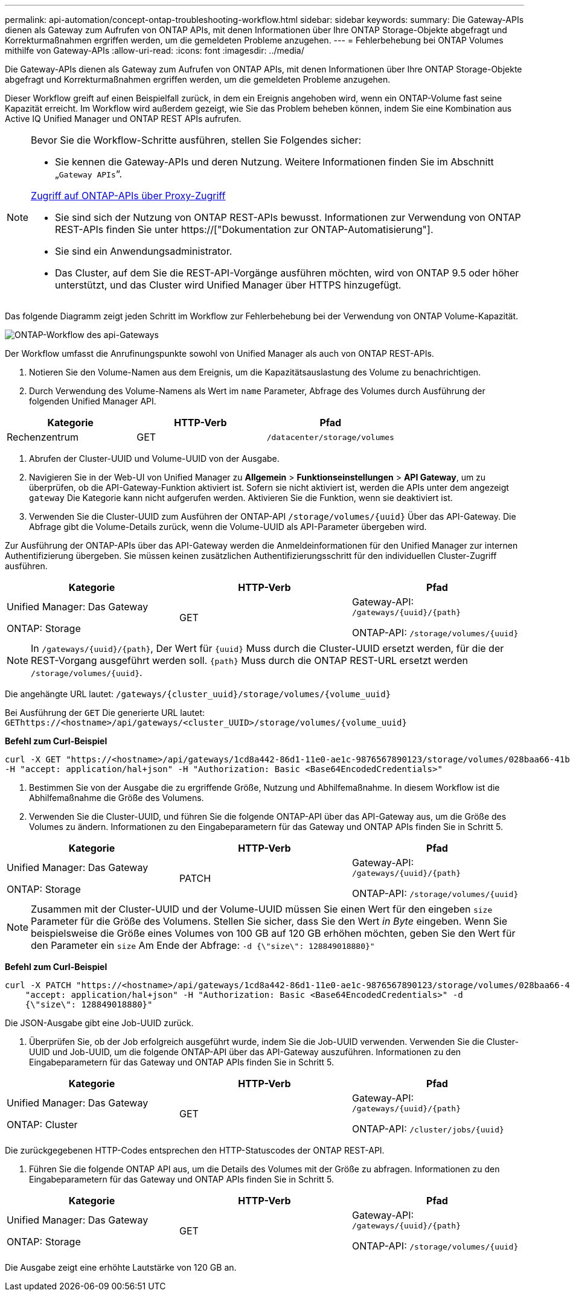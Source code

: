 ---
permalink: api-automation/concept-ontap-troubleshooting-workflow.html 
sidebar: sidebar 
keywords:  
summary: Die Gateway-APIs dienen als Gateway zum Aufrufen von ONTAP APIs, mit denen Informationen über Ihre ONTAP Storage-Objekte abgefragt und Korrekturmaßnahmen ergriffen werden, um die gemeldeten Probleme anzugehen. 
---
= Fehlerbehebung bei ONTAP Volumes mithilfe von Gateway-APIs
:allow-uri-read: 
:icons: font
:imagesdir: ../media/


[role="lead"]
Die Gateway-APIs dienen als Gateway zum Aufrufen von ONTAP APIs, mit denen Informationen über Ihre ONTAP Storage-Objekte abgefragt und Korrekturmaßnahmen ergriffen werden, um die gemeldeten Probleme anzugehen.

Dieser Workflow greift auf einen Beispielfall zurück, in dem ein Ereignis angehoben wird, wenn ein ONTAP-Volume fast seine Kapazität erreicht. Im Workflow wird außerdem gezeigt, wie Sie das Problem beheben können, indem Sie eine Kombination aus Active IQ Unified Manager und ONTAP REST APIs aufrufen.

[NOTE]
====
Bevor Sie die Workflow-Schritte ausführen, stellen Sie Folgendes sicher:

* Sie kennen die Gateway-APIs und deren Nutzung. Weitere Informationen finden Sie im Abschnitt „`Gateway APIs`“.


xref:concept-gateway-apis.adoc[Zugriff auf ONTAP-APIs über Proxy-Zugriff]

* Sie sind sich der Nutzung von ONTAP REST-APIs bewusst. Informationen zur Verwendung von ONTAP REST-APIs finden Sie unter https://["Dokumentation zur ONTAP-Automatisierung"].
* Sie sind ein Anwendungsadministrator.
* Das Cluster, auf dem Sie die REST-API-Vorgänge ausführen möchten, wird von ONTAP 9.5 oder höher unterstützt, und das Cluster wird Unified Manager über HTTPS hinzugefügt.


====
Das folgende Diagramm zeigt jeden Schritt im Workflow zur Fehlerbehebung bei der Verwendung von ONTAP Volume-Kapazität.

image::../media/api-gateway-ontap-workflow.gif[ONTAP-Workflow des api-Gateways]

Der Workflow umfasst die Anrufinungspunkte sowohl von Unified Manager als auch von ONTAP REST-APIs.

. Notieren Sie den Volume-Namen aus dem Ereignis, um die Kapazitätsauslastung des Volume zu benachrichtigen.
. Durch Verwendung des Volume-Namens als Wert im `name` Parameter, Abfrage des Volumes durch Ausführung der folgenden Unified Manager API.


[cols="3*"]
|===
| Kategorie | HTTP-Verb | Pfad 


 a| 
Rechenzentrum
 a| 
GET
 a| 
`/datacenter/storage/volumes`

|===
. Abrufen der Cluster-UUID und Volume-UUID von der Ausgabe.
. Navigieren Sie in der Web-UI von Unified Manager zu *Allgemein* > *Funktionseinstellungen* > *API Gateway*, um zu überprüfen, ob die API-Gateway-Funktion aktiviert ist. Sofern sie nicht aktiviert ist, werden die APIs unter dem angezeigt `gateway` Die Kategorie kann nicht aufgerufen werden. Aktivieren Sie die Funktion, wenn sie deaktiviert ist.
. Verwenden Sie die Cluster-UUID zum Ausführen der ONTAP-API `+/storage/volumes/{uuid}+` Über das API-Gateway. Die Abfrage gibt die Volume-Details zurück, wenn die Volume-UUID als API-Parameter übergeben wird.


Zur Ausführung der ONTAP-APIs über das API-Gateway werden die Anmeldeinformationen für den Unified Manager zur internen Authentifizierung übergeben. Sie müssen keinen zusätzlichen Authentifizierungsschritt für den individuellen Cluster-Zugriff ausführen.

[cols="3*"]
|===
| Kategorie | HTTP-Verb | Pfad 


 a| 
Unified Manager: Das Gateway

ONTAP: Storage
 a| 
GET
 a| 
Gateway-API: `+/gateways/{uuid}/{path}+`

ONTAP-API: `+/storage/volumes/{uuid}+`

|===
[NOTE]
====
In `+/gateways/{uuid}/{path}+`, Der Wert für `+{uuid}+` Muss durch die Cluster-UUID ersetzt werden, für die der REST-Vorgang ausgeführt werden soll. `+{path}+` Muss durch die ONTAP REST-URL ersetzt werden `+/storage/volumes/{uuid}+`.

====
Die angehängte URL lautet: `+/gateways/{cluster_uuid}/storage/volumes/{volume_uuid}+`

Bei Ausführung der `GET` Die generierte URL lautet: `+GEThttps://<hostname>/api/gateways/<cluster_UUID>/storage/volumes/{volume_uuid}+`

*Befehl zum Curl-Beispiel*

[listing]
----
curl -X GET "https://<hostname>/api/gateways/1cd8a442-86d1-11e0-ae1c-9876567890123/storage/volumes/028baa66-41bd-11e9-81d5-00a0986138f7"
-H "accept: application/hal+json" -H "Authorization: Basic <Base64EncodedCredentials>"
----
. Bestimmen Sie von der Ausgabe die zu ergriffende Größe, Nutzung und Abhilfemaßnahme. In diesem Workflow ist die Abhilfemaßnahme die Größe des Volumens.
. Verwenden Sie die Cluster-UUID, und führen Sie die folgende ONTAP-API über das API-Gateway aus, um die Größe des Volumes zu ändern. Informationen zu den Eingabeparametern für das Gateway und ONTAP APIs finden Sie in Schritt 5.


[cols="3*"]
|===
| Kategorie | HTTP-Verb | Pfad 


 a| 
Unified Manager: Das Gateway

ONTAP: Storage
 a| 
PATCH
 a| 
Gateway-API: `+/gateways/{uuid}/{path}+`

ONTAP-API: `+/storage/volumes/{uuid}+`

|===
[NOTE]
====
Zusammen mit der Cluster-UUID und der Volume-UUID müssen Sie einen Wert für den eingeben `size` Parameter für die Größe des Volumens. Stellen Sie sicher, dass Sie den Wert _in Byte_ eingeben. Wenn Sie beispielsweise die Größe eines Volumes von 100 GB auf 120 GB erhöhen möchten, geben Sie den Wert für den Parameter ein `size` Am Ende der Abfrage: `-d {\"size\": 128849018880}"`

====
*Befehl zum Curl-Beispiel*

[listing]
----
curl -X PATCH "https://<hostname>/api/gateways/1cd8a442-86d1-11e0-ae1c-9876567890123/storage/volumes/028baa66-41bd-11e9-81d5-00a0986138f7" -H
    "accept: application/hal+json" -H "Authorization: Basic <Base64EncodedCredentials>" -d
    {\"size\": 128849018880}"
----
Die JSON-Ausgabe gibt eine Job-UUID zurück.

. Überprüfen Sie, ob der Job erfolgreich ausgeführt wurde, indem Sie die Job-UUID verwenden. Verwenden Sie die Cluster-UUID und Job-UUID, um die folgende ONTAP-API über das API-Gateway auszuführen. Informationen zu den Eingabeparametern für das Gateway und ONTAP APIs finden Sie in Schritt 5.


[cols="3*"]
|===
| Kategorie | HTTP-Verb | Pfad 


 a| 
Unified Manager: Das Gateway

ONTAP: Cluster
 a| 
GET
 a| 
Gateway-API: `+/gateways/{uuid}/{path}+`

ONTAP-API: `+/cluster/jobs/{uuid}+`

|===
Die zurückgegebenen HTTP-Codes entsprechen den HTTP-Statuscodes der ONTAP REST-API.

. Führen Sie die folgende ONTAP API aus, um die Details des Volumes mit der Größe zu abfragen. Informationen zu den Eingabeparametern für das Gateway und ONTAP APIs finden Sie in Schritt 5.


[cols="3*"]
|===
| Kategorie | HTTP-Verb | Pfad 


 a| 
Unified Manager: Das Gateway

ONTAP: Storage
 a| 
GET
 a| 
Gateway-API: `+/gateways/{uuid}/{path}+`

ONTAP-API: `+/storage/volumes/{uuid}+`

|===
Die Ausgabe zeigt eine erhöhte Lautstärke von 120 GB an.
